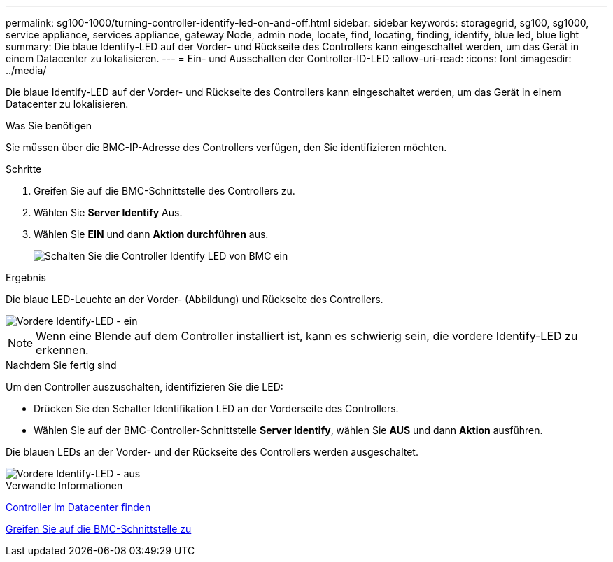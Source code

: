 ---
permalink: sg100-1000/turning-controller-identify-led-on-and-off.html 
sidebar: sidebar 
keywords: storagegrid, sg100, sg1000, service appliance, services appliance, gateway Node, admin node, locate, find, locating, finding, identify, blue led, blue light 
summary: Die blaue Identify-LED auf der Vorder- und Rückseite des Controllers kann eingeschaltet werden, um das Gerät in einem Datacenter zu lokalisieren. 
---
= Ein- und Ausschalten der Controller-ID-LED
:allow-uri-read: 
:icons: font
:imagesdir: ../media/


[role="lead"]
Die blaue Identify-LED auf der Vorder- und Rückseite des Controllers kann eingeschaltet werden, um das Gerät in einem Datacenter zu lokalisieren.

.Was Sie benötigen
Sie müssen über die BMC-IP-Adresse des Controllers verfügen, den Sie identifizieren möchten.

.Schritte
. Greifen Sie auf die BMC-Schnittstelle des Controllers zu.
. Wählen Sie *Server Identify* Aus.
. Wählen Sie *EIN* und dann *Aktion durchführen* aus.
+
image::../media/sg6060_service_identify_turn_on.jpg[Schalten Sie die Controller Identify LED von BMC ein]



.Ergebnis
Die blaue LED-Leuchte an der Vorder- (Abbildung) und Rückseite des Controllers.

image::../media/sg6060_front_panel_service_led_on.jpg[Vordere Identify-LED - ein]


NOTE: Wenn eine Blende auf dem Controller installiert ist, kann es schwierig sein, die vordere Identify-LED zu erkennen.

.Nachdem Sie fertig sind
Um den Controller auszuschalten, identifizieren Sie die LED:

* Drücken Sie den Schalter Identifikation LED an der Vorderseite des Controllers.
* Wählen Sie auf der BMC-Controller-Schnittstelle *Server Identify*, wählen Sie *AUS* und dann *Aktion* ausführen.


Die blauen LEDs an der Vorder- und der Rückseite des Controllers werden ausgeschaltet.

image::../media/sg6060_front_panel_service_led_off.jpg[Vordere Identify-LED - aus]

.Verwandte Informationen
xref:locating-controller-in-data-center.adoc[Controller im Datacenter finden]

xref:accessing-bmc-interface-sg1000.adoc[Greifen Sie auf die BMC-Schnittstelle zu]

